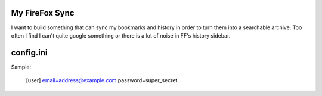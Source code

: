 My FireFox Sync
---------------

I want to build something that can sync my bookmarks and history
in order to turn them into a searchable archive. Too often I find 
I can't quite google something or there is a lot of noise in FF's history
sidebar.

config.ini
----------

Sample:

    [user]
    email=address@example.com
    password=super_secret
